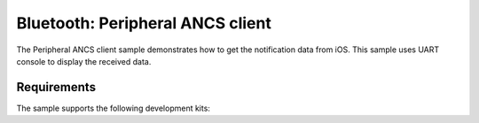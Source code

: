 .. _peripheral_ancsc:

Bluetooth: Peripheral ANCS client
#################################


The Peripheral ANCS client sample demonstrates how to get the notification data from iOS.
This sample uses UART console to display the received data.

Requirements
************

The sample supports the following development kits:

.. A Apollo Blue EVB (for example, apollo4p_blue_kxr_evb).
.. A device running an ANCS Server to connect with (for example, an iPhone which runs iOS).
